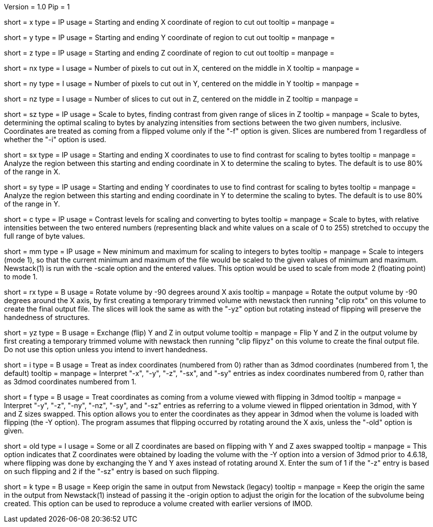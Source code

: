 Version = 1.0
Pip = 1


[Field = XStartAndEnd]
short = x
type = IP
usage = Starting and ending X coordinate of region to cut out
tooltip =
manpage =

[Field = YStartAndEnd]
short = y
type = IP
usage = Starting and ending Y coordinate of region to cut out
tooltip =
manpage =

[Field = ZStartAndEnd]
short = z
type = IP
usage = Starting and ending Z coordinate of region to cut out
tooltip =
manpage =

[Field = XSize]
short = nx
type = I
usage = Number of pixels to cut out in X, centered on the middle in X
tooltip =
manpage =

[Field = YSize]
short = ny
type = I
usage = Number of pixels to cut out in Y, centered on the middle in Y
tooltip =
manpage =

[Field = ZSize]
short = nz
type = I
usage = Number of slices to cut out in Z, centered on the middle in Z
tooltip =
manpage =

[Field = ZFindStartAndEnd]
short = sz
type = IP
usage = Scale to bytes, finding contrast from given range of slices in Z
tooltip =
manpage = Scale to bytes, determining the optimal scaling to bytes by analyzing
intensities from sections between the two given numbers, inclusive.
Coordinates are treated as
coming from a flipped volume only if the "-f"
option is given.  Slices are numbered from 1 regardless of whether the "-i"
option is used.

[Field = XFindStartAndEnd]
short = sx
type = IP
usage = Starting and ending X coordinates to use to find contrast for scaling
to bytes
tooltip =
manpage = Analyze the region between this starting and ending coordinate in X
to determine the scaling to bytes.  The default is to use 80% of the range in X.

[Field = YFindStartAndEnd]
short = sy
type = IP
usage = Starting and ending Y coordinates to use to find contrast for scaling
to bytes
tooltip =
manpage = Analyze the region between this starting and ending coordinate in Y
to determine the scaling to bytes.  The default is to use 80% of the range in Y.

[Field = ContrastBlackWhite]
short = c
type = IP
usage = Contrast levels for scaling and converting to bytes
tooltip =
manpage = Scale to bytes, with relative intensities between the two entered
numbers (representing black and white values on a
scale of 0 to 255) stretched to occupy the full range of byte values.

[Field = IntegerMinMax]
short = mm
type = IP
usage = New minimum and maximum for scaling to integers
to bytes
tooltip =
manpage = Scale to integers (mode 1), so that the current minimum and maximum of the file
would be scaled to the given values of minimum and maximum.  Newstack(1) is
run with the -scale option and the entered values.  This option would be used
to scale from mode 2 (floating point) to mode 1.

[Field = RotateX]
short = rx
type = B
usage = Rotate volume by -90 degrees around X axis
tooltip =
manpage = Rotate the output volume by -90 degrees around the X axis, by first creating a
temporary trimmed volume
with newstack then running "clip rotx" on this volume to create the final
output file.  The slices will look the same as with the "-yz"
option but rotating instead
of flipping will preserve the handedness of structures.

[Field = FlipYZ]
short = yz
type = B
usage = Exchange (flip) Y and Z in output volume
tooltip =
manpage = Flip Y and Z in the output volume by first creating a temporary trimmed volume
with newstack then running "clip flipyz" on this volume to create the final
output file.  Do not use this option unless you intend to invert handedness.

[Field = IndexCoordinates]
short = i
type = B
usage = Treat as index coordinates (numbered from 0) rather than
as 3dmod coordinates (numbered from 1, the default)
tooltip =
manpage = Interpret "-x", "-y", "-z", "-sx", and "-sy" entries as index
coordinates numbered from 0, rather than as 3dmod coordinates numbered from 1.

[Field = FlippedCoordinates]
short = f
type = B
usage = Treat coordinates as coming from a volume viewed with flipping in 3dmod 
tooltip =
manpage = Interpret "-y", "-z", "-ny", "-nz", "-sy", and "-sz"
entries as referring to a volume viewed in flipped orientation in 3dmod, with
Y and Z sizes swapped.  This
option allows you to enter the coordinates as they appear in 3dmod when the
volume is loaded with flipping (the -Y option).  The program assumes that
flipping occurred by rotating around the X axis, unless the "-old" option is given.

[Field = OldFlippedCoordinates]
short = old
type = I
usage = Some or all Z coordinates are based on flipping with Y and Z axes swapped
tooltip =
manpage = This option indicates that Z coordinates were obtained by loading
the volume with the -Y option into a 
version of 3dmod prior to 4.6.18, where flipping was done by exchanging the Y
and Y axes instead of rotating around X.  Enter the sum of 1 if the "-z" entry
is based on such flipping and 2 if the "-sz" entry is based on such flipping.
 
[Field = KeepOrigin]
short = k
type = B
usage = Keep origin the same in output from Newstack (legacy)
tooltip =
manpage = Keep the origin the same in the output from Newstack(1) instead of
passing it the -origin option to adjust the origin for the location of the
subvolume being created.  This option can be used to reproduce a volume
created with earlier versions of IMOD.


